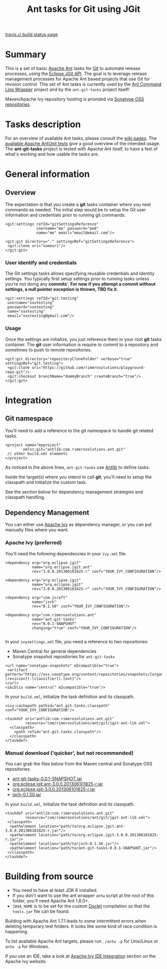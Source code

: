 #+TITLE: Ant tasks for Git using JGit

[[https://travis-ci.org/rimerosolutions/ant-git-tasks][travis.ci build status page]] [[https://travis-ci.org/rimerosolutions/ant-git-tasks.png]]

* Summary
This is a set of basic [[http://ant.apache.org/][Apache Ant]] tasks for [[http://git-scm.com/][Git]] to automate release processes, using the [[http://www.eclipse.org/jgit/][Eclipse JGit API]].
The goal is to leverage release management processes for Apache Ant based projects that use Git for revision control.
This set of Ant tasks is currently used by the [[https://github.com/rimerosolutions/ant-wrapper][Ant Command Line Wrapper]] project and by the =ant-git-tasks= project itself!

Maven/Apache Ivy repository hosting is provided via [[https://oss.sonatype.org/index.html][Sonatype OSS repositories]].

* Tasks description
For an overview of available Ant tasks, please consult the [[https://github.com/rimerosolutions/ant-git-tasks/wiki][wiki pages]].
The [[https://github.com/rimerosolutions/ant-git-tasks/blob/master/src/test/resources/unittests.xml][available Apache AntUnit tests]] give a good overview of the intended usage.
The *ant-git-tasks* project is tested with Apache Ant itself, to have a feel of what's working and how usable the tasks are.

* General information
** Overview
The expectation is that you create a *git* tasks container where you nest commands as needed.
The initial step would be to setup the Git user information and credentials prior to running git commands.

: <git:settings refId="gitSettingsReference"
:               username="me" password="pwd"
:               name="me" email="email@email.com"/>
:
: <git:git directory="." settingsRef="gitSettingsReference">
:  <git:clone uri="someuri"/>
: </git:git>

*** User identify and credentials
The Git settings tasks allows specifying reusable credentials and identity settings.
You typically first setup settings prior to running tasks unless you're not doing any *commits*'.
*For now if you attempt a commit without settings, a null pointer exception is thrown, TBD fix it*.

: <git:settings refId="git.testing"
:  username="xxxtesting"
:  password="xxxtesting"
:  name="xxxtesting"
:  email="xxxtesting@gmail.com"/>

*** Usage
Once the settings are initialize, you just reference them in your root *git* tasks container.
The *git* user information is require to commit to a repository and sometimes to push to remote repositories.

: <git:git directory="repositoryCloneFolder" verbose="true" settingsRef="git.testing">
:  <git:clone uri="https://github.com/rimerosolutions/playground-repo.git"/>
:  <git:checkout branchName="dummyBranch" createBranch="true"/>
: </git:git>

* Integration

** Git namespace
You'll need to add a reference to the git namespace to handle git related tasks.

: <project name="myproject"
:         xmlns:git="antlib:com.rimerosolutions.ant.git"
:  // other build.xml elements
: </project>

As noticed in the above lines, =ant-git-tasks= use [[http://ant.apache.org/manual/Types/antlib.html][Antlib]] to define tasks.

Inside the target(s) where you intend to call *git*, you'll need to setup the classpath and 
initialize the custom task.

See the section below for dependency management strategies and classpath handling.

** Dependency Management
You can either use [[http://ant.apache.org/ivy/][Apache Ivy]] as dependency manager, or you can put manually files where you want.

*** Apache Ivy (preferred)
You'll need the following dependencies in your =ivy.xml= file.

: <dependency org="org.eclipse.jgit" 
:             name="org.eclipse.jgit.ant" 
:             rev="3.0.0.201306101825-r" conf="YOUR_IVY_CONFIGURATION"/>
:
: <dependency org="org.eclipse.jgit" 
:             name="org.eclipse.jgit" 
:             rev="3.0.0.201306101825-r" conf="YOUR_IVY_CONFIGURATION"/>
:
: <dependency org="com.jcraft" 
:             name="jsch" 
:             rev="0.1.50" conf="YOUR_IVY_CONFIGURATION"/>
:
: <dependency org="com.rimerosolutions.ant" 
:             name="ant-git-tasks"
:             rev="0.0.1-SNAPSHOT" 
:             changing="true" conf="YOUR_IVY_CONFIGURATION"/>
:

In your =ivysettings.xml= file, you need a reference to two repositories:
- Maven Central for general dependencies
- Sonatype snapshot repositories for =ant-git-tasks=

: <url name="sonatype-snapshots" m2compatible="true">
:  <artifact pattern="https://oss.sonatype.org/content/repositories/snapshots/[organisation]/[module]/[revision]/[artifact]-[revision](-[classifier]).[ext]"/>
: </url>
: <ibiblio name="central" m2compatible="true"/>

In your =build.xml=, initialize the task definition and its classpath.

: <ivy:cachepath pathid="ant.git.tasks.classpath" conf="YOUR_IVY_CONFIGURATION"/>
:
: <taskdef uri="antlib:com.rimerosolutions.ant.git"
:          resource="com/rimerosolutions/ant/git/jgit-ant-lib.xml">
:   <classpath>
:     <path refid="ant.git.tasks.classpath"/>
:   </classpath>
: </taskdef>

*** Manual download ('quicker', but not recommended)
You can grab the files below from the Maven central and Sonatype OSS repositories:

- [[https://oss.sonatype.org/content/repositories/snapshots/com/rimerosolutions/ant/ant-git-tasks/0.0.1-SNAPSHOT/ant-git-tasks-0.0.1-SNAPSHOT.jar][ant-git-tasks-0.0.1-SNAPSHOT.jar]]
- [[http://repo1.maven.org/maven2/org/eclipse/jgit/org.eclipse.jgit.ant/3.0.0.201306101825-r/org.eclipse.jgit.ant-3.0.0.201306101825-r.jar][org.eclipse.jgit.ant-3.0.0.201306101825-r.jar]]
- [[http://repo1.maven.org/maven2/org/eclipse/jgit/org.eclipse.jgit/3.0.0.201306101825-r/org.eclipse.jgit-3.0.0.201306101825-r.jar][org.eclipse.jgit-3.0.0.201306101825-r.jar]]
- [[http://repo1.maven.org/maven2/com/jcraft/jsch/0.1.50/jsch-0.1.50.jar][jsch-0.1.50.jar]]

In your =build.xml=, initialize the task definition and its classpath.

: <taskdef uri="antlib:com.rimerosolutions.ant.git"
:          resource="com/rimerosolutions/ant/git/jgit-ant-lib.xml">
:  <classpath>
:   <pathelement location="path/to/org.eclipse.jgit.ant-3.0.0.201306101825-r.jar"/>
:   <pathelement location="path/to/org.eclipse.jgit-3.0.0.201306101825-r.jar"/>
:   <pathelement location="path/to/jsch-0.1.50.jar"/>
:   <pathelement location="path/to/ant-git-tasks-0.0.1-SNAPSHOT.jar"/>
:  </classpath>
: </taskdef>

* Building from source

- You need to have at least JDK 6 installed.
- If you don't want to use the ant wrapper =antw= script at the root of this folder, you'll need Apache Ant 1.8.0+.
- =JAVA_HOME= is to be set for the custom [[http://docs.oracle.com/javase/6/docs/technotes/guides/javadoc/doclet/overview.html][Doclet]] compilation so that the =tools.jar= file can be found.

Building with Apache Ant 1.7.1 leads to some intermittent errors when deleting temporary test folders.
It looks like some kind of race condition is happening.

To list available Apache Ant targets, please run =./antw -p= for Unix/Linux or =antw -p= for Windows.

If you use an IDE, take a look at [[http://ant.apache.org/ivy/links.html][Apache Ivy IDE Integration]] section on the Apache Ivy website.
